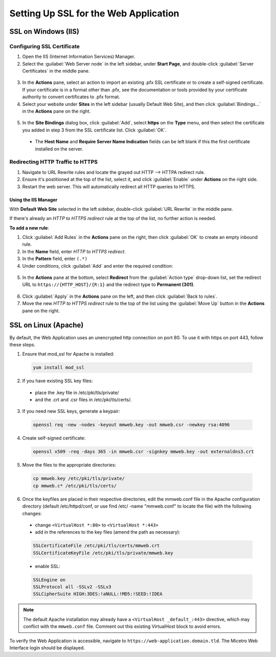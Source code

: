 .. meta::
   :description: Configuring SSL for the Micetro Web Application
   :keywords: Apache, Microsoft IIS, SSL, Micetro 

.. _webapp-ssl:

Setting Up SSL for the Web Application
======================================

SSL on Windows (IIS)
--------------------

Configuring SSL Certificate
^^^^^^^^^^^^^^^^^^^^^^^^^^^

1. Open the IIS (Internet Information Services) Manager.

2. Select the :guilabel:`Web Server node` in the left sidebar, under **Start Page**, and double-click :guilabel:`Server Certificates` in the middle pane.

  .. image:: ../../images/iis-ssl-step1.png
    :width: 90%

3. In the **Actions** pane, select an action to import an existing .pfx SSL certificate or to create a self-signed certificate. If your certificate is in a format other than .pfx, see the documentation or tools provided by your certificate authority to convert certificates to .pfx format.

4. Select your website under **Sites** in the left sidebar (usually Default Web Site), and then click :guilabel:`Bindings...` in the **Actions** pane on the right.

  .. image:: ../../images/iis-ssl-step2.png
    :width: 90%

5. In the **Site Bindings** dialog box, click :guilabel:`Add`, select **https** on the **Type** menu, and then select the certificate you added in step 3 from the SSL certificate list. Click :guilabel:`OK`.

  .. image:: ../../images/iis-ssl-step3.png
    :width: 70%

  * The **Host Name** and **Require Server Name Indication** fields can be left blank if this the first certificate installed on the server.

Redirecting HTTP Traffic to HTTPS
^^^^^^^^^^^^^^^^^^^^^^^^^^^^^^^^^

1. Navigate to URL Rewrite rules and locate the grayed out HTTP --> HTTPA redirect rule. 

2. Ensure it's postitioned at the top of the list, select it, and click :guilabel:`Enable` under **Actions** on the right side. 

3. Restart the web server. This will automatically redirect all HTTP queries to HTTPS.


Using the IIS Manager
"""""""""""""""""""""

With **Default Web Site** selected in the left sidebar, double-click :guilabel:`URL Rewrite` in the middle pane.

If there's already an *HTTP to HTTPS redirect* rule at the top of the list, no further action is needed.

**To add a new rule**:

1. Click :guilabel:`Add Rules` in the **Actions** pane on the right, then click :guilabel:`OK` to create an empty inbound rule.

2. In the **Name** field, enter *HTTP to HTTPS redirect*.

3. In the **Pattern** field, enter ``(.*)``

4. Under conditions, click :guilabel:`Add` and enter the required condition:

  .. image:: ../../images/iis-ssl-step5.png
    :width: 60%

5. In the **Actions** pane at the bottom, select **Redirect** from the :guilabel:`Action type` drop-down list, set the redirect URL to ``https://{HTTP_HOST}/{R:1}`` and the redirect type to **Permanent (301)**.

  .. image:: ../../images/iis-ssl-step6.png
    :width: 70%

6. Click :guilabel:`Apply` in the **Actions** pane on the left, and then click :guilabel:`Back to rules`.

7. Move the new *HTTP to HTTPS redirect* rule to the top of the list using the :guilabel:`Move Up` button in the **Actions** pane on the right.

SSL on Linux (Apache)
---------------------

By default, the Web Application uses an unencrypted http connection on port 80. To use it with https on port 443, follow these steps.

1. Ensure that mod_ssl for Apache is installed:

  .. code-block:: bash

    yum install mod_ssl


2. If you have existing SSL key files: 
  * place the .key file in /etc/pki/tls/private/
  * and the .crt and .csr files in /etc/pki/tls/certs/.

3. If you need new SSL keys, generate a keypair:

  .. code-block:: bash

   openssl req -new -nodes -keyout mmweb.key -out mmweb.csr -newkey rsa:4096


4. Create self-signed certificate:

  .. code-block:: bash

    openssl x509 -req -days 365 -in mmweb.csr -signkey mmweb.key -out externaldns3.crt


5. Move the files to the appropriate directories:

  .. code-block:: bash

    cp mmweb.key /etc/pki/tls/private/
    cp mmweb.c* /etc/pki/tls/certs/

6. Once the keyfiles are placed in their respective directories, edit the mmweb.conf file in the Apache configuration directory (default /etc/httpd/conf, or use find /etc/ -name "mmweb.conf" to locate the file) with the following changes:

  * change ``<VirtualHost *:80>`` to ``<VirtualHost *:443>``
  * add in the references to the key files (amend the path as necessary):

  .. code-block::

    SSLCertificateFile /etc/pki/tls/certs/mmweb.crt
    SSLCertificateKeyFile /etc/pki/tls/private/mmweb.key

  * enable SSL:

  .. code-block::

      SSLEngine on
      SSLProtocol all -SSLv2 -SSLv3
      SSLCipherSuite HIGH:3DES:!aNULL:!MD5:!SEED:!IDEA

.. note::
  The default Apache installation may already have a ``<VirtualHost _default_:443>`` directive, which may conflict with the ``mmweb.conf`` file.
  Comment out this existing VirtualHost block to avoid errors.

To verify the Web Application is accessible, navigate to ``https://web-application.domain.tld``. The Micetro Web Interface login should be displayed.
